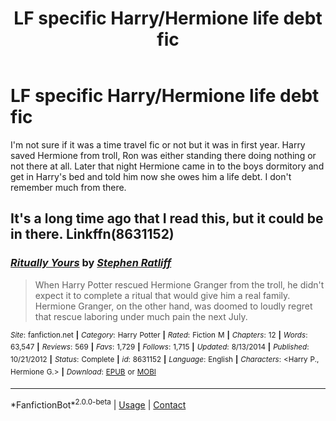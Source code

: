 #+TITLE: LF specific Harry/Hermione life debt fic

* LF specific Harry/Hermione life debt fic
:PROPERTIES:
:Author: SatoruRyoma
:Score: 1
:DateUnix: 1525032053.0
:DateShort: 2018-Apr-30
:FlairText: Fic Search
:END:
I'm not sure if it was a time travel fic or not but it was in first year. Harry saved Hermione from troll, Ron was either standing there doing nothing or not there at all. Later that night Hermione came in to the boys dormitory and get in Harry's bed and told him now she owes him a life debt. I don't remember much from there.


** It's a long time ago that I read this, but it could be in there. Linkffn(8631152)
:PROPERTIES:
:Author: Mac_cy
:Score: 1
:DateUnix: 1525084451.0
:DateShort: 2018-Apr-30
:END:

*** [[https://www.fanfiction.net/s/8631152/1/][*/Ritually Yours/*]] by [[https://www.fanfiction.net/u/62350/Stephen-Ratliff][/Stephen Ratliff/]]

#+begin_quote
  When Harry Potter rescued Hermione Granger from the troll, he didn't expect it to complete a ritual that would give him a real family. Hermione Granger, on the other hand, was doomed to loudly regret that rescue laboring under much pain the next July.
#+end_quote

^{/Site/:} ^{fanfiction.net} ^{*|*} ^{/Category/:} ^{Harry} ^{Potter} ^{*|*} ^{/Rated/:} ^{Fiction} ^{M} ^{*|*} ^{/Chapters/:} ^{12} ^{*|*} ^{/Words/:} ^{63,547} ^{*|*} ^{/Reviews/:} ^{569} ^{*|*} ^{/Favs/:} ^{1,729} ^{*|*} ^{/Follows/:} ^{1,715} ^{*|*} ^{/Updated/:} ^{8/13/2014} ^{*|*} ^{/Published/:} ^{10/21/2012} ^{*|*} ^{/Status/:} ^{Complete} ^{*|*} ^{/id/:} ^{8631152} ^{*|*} ^{/Language/:} ^{English} ^{*|*} ^{/Characters/:} ^{<Harry} ^{P.,} ^{Hermione} ^{G.>} ^{*|*} ^{/Download/:} ^{[[http://www.ff2ebook.com/old/ffn-bot/index.php?id=8631152&source=ff&filetype=epub][EPUB]]} ^{or} ^{[[http://www.ff2ebook.com/old/ffn-bot/index.php?id=8631152&source=ff&filetype=mobi][MOBI]]}

--------------

*FanfictionBot*^{2.0.0-beta} | [[https://github.com/tusing/reddit-ffn-bot/wiki/Usage][Usage]] | [[https://www.reddit.com/message/compose?to=tusing][Contact]]
:PROPERTIES:
:Author: FanfictionBot
:Score: 1
:DateUnix: 1525084463.0
:DateShort: 2018-Apr-30
:END:

